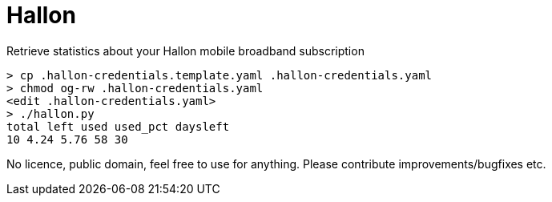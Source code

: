 = Hallon

Retrieve statistics about your Hallon mobile broadband subscription

 > cp .hallon-credentials.template.yaml .hallon-credentials.yaml
 > chmod og-rw .hallon-credentials.yaml
 <edit .hallon-credentials.yaml>
 > ./hallon.py 
 total left used used_pct daysleft
 10 4.24 5.76 58 30

No licence, public domain, feel free to use for anything. Please contribute improvements/bugfixes etc.

